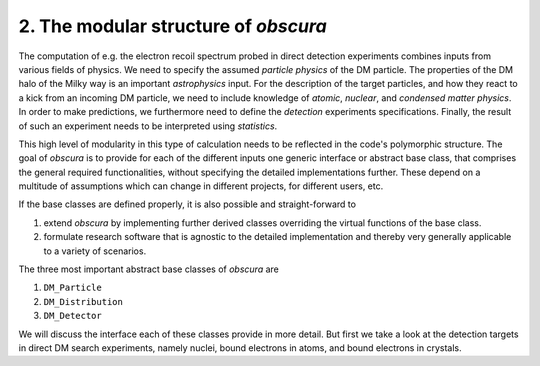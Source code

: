 ========================================
2. The modular structure of *obscura*
========================================



The computation of e.g. the electron recoil spectrum probed in direct detection experiments combines inputs from various fields of physics.
We need to specify the assumed *particle physics* of the DM particle.
The properties of the DM halo of the Milky way is an important *astrophysics* input.
For the description of the target particles, and how they react to a kick from an incoming DM particle, we need to include knowledge of *atomic*, *nuclear*, and *condensed matter physics*.
In order to make predictions, we furthermore need to define the *detection* experiments specifications.
Finally, the result of such an experiment needs to be interpreted using *statistics*.

.. image:: https://raw.githubusercontent.com/temken/obscura/master/paper/FlowChart.png
   :width: 500

This high level of modularity in this type of calculation needs to be reflected in the code's polymorphic structure.
The goal of *obscura* is to provide for each of the different inputs one generic interface or abstract base class, that comprises the general required functionalities, without specifying the detailed implementations further.
These depend on a multitude of assumptions which can change in different projects, for different users, etc.

If the base classes are defined properly, it is also possible and straight-forward to 

#. extend *obscura* by implementing further derived classes overriding the virtual functions of the base class.
#. formulate research software that is agnostic to the detailed implementation and thereby very generally applicable to a variety of scenarios.

The three most important abstract base classes of *obscura* are

#. ``DM_Particle``
#. ``DM_Distribution``
#. ``DM_Detector``

We will discuss the interface each of these classes provide in more detail.
But first we take a look at the detection targets in direct DM search experiments, namely nuclei, bound electrons in atoms, and bound electrons in crystals.